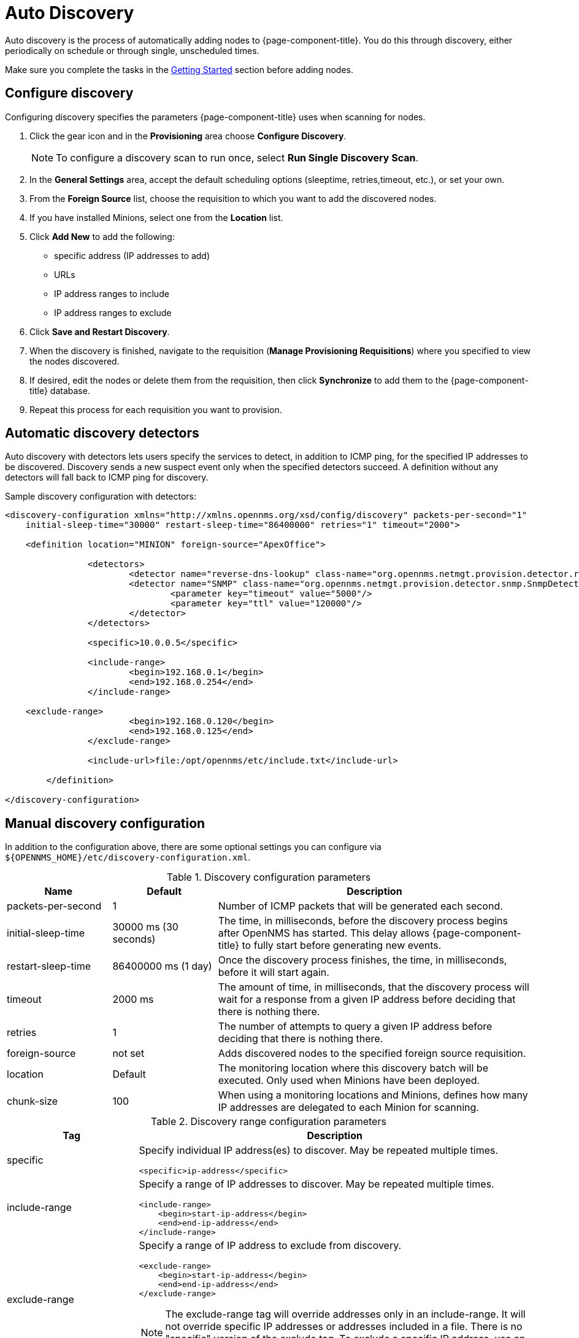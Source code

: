 [[auto-discovery]]
= Auto Discovery

Auto discovery is the process of automatically adding nodes to {page-component-title}.
You do this through discovery, either periodically on schedule or through single, unscheduled times.

Make sure you complete the tasks in the <<provisioning/getting-started.adoc#provision-getting-started, Getting Started>> section before adding nodes.

[[discovery-configure]]
== Configure discovery

Configuring discovery specifies the parameters {page-component-title} uses when scanning for nodes.

. Click the gear icon and in the *Provisioning* area choose *Configure Discovery*.
+
NOTE: To configure a discovery scan to run once, select *Run Single Discovery Scan*.

. In the *General Settings* area, accept the default scheduling options (sleeptime, retries,timeout, etc.), or set your own.
. From the *Foreign Source* list, choose the requisition to which you want to add the discovered nodes.
. If you have installed Minions, select one from the *Location* list.
. Click *Add New* to add the following:

+
* specific address (IP addresses to add)
* URLs
* IP address ranges to include
* IP address ranges to exclude

. Click *Save and Restart Discovery*.
. When the discovery is finished, navigate to the requisition (*Manage Provisioning Requisitions*) where you specified to view the nodes discovered.
. If desired, edit the nodes or delete them from the requisition, then click *Synchronize* to add them to the {page-component-title} database.
. Repeat this process for each requisition you want to provision.

[[ga-provisioning-auto-discovery-detectors]]
== Automatic discovery detectors

Auto discovery with detectors lets users specify the services to detect, in addition to ICMP ping, for the specified IP addresses to be discovered.
Discovery sends a new suspect event only when the specified detectors succeed.
A definition without any detectors will fall back to ICMP ping for discovery.

[source, xml]
.Sample discovery configuration with detectors:
----
<discovery-configuration xmlns="http://xmlns.opennms.org/xsd/config/discovery" packets-per-second="1"
    initial-sleep-time="30000" restart-sleep-time="86400000" retries="1" timeout="2000">

    <definition location="MINION" foreign-source="ApexOffice">

		<detectors>
			<detector name="reverse-dns-lookup" class-name="org.opennms.netmgt.provision.detector.rdns.ReverseDNSLookupDetector"/>
			<detector name="SNMP" class-name="org.opennms.netmgt.provision.detector.snmp.SnmpDetector">
				<parameter key="timeout" value="5000"/>
				<parameter key="ttl" value="120000"/>
			</detector>
		</detectors>

		<specific>10.0.0.5</specific>

		<include-range>
			<begin>192.168.0.1</begin>
			<end>192.168.0.254</end>
		</include-range>

    <exclude-range>
			<begin>192.168.0.120</begin>
			<end>192.168.0.125</end>
		</exclude-range>

		<include-url>file:/opt/opennms/etc/include.txt</include-url>

	</definition>

</discovery-configuration>
----

[[ga-manual-discovery]]
== Manual discovery configuration

In addition to the configuration above, there are some optional settings you can configure via `$\{OPENNMS_HOME}/etc/discovery-configuration.xml`.

.Discovery configuration parameters
[options="header" cols="1,1,3"]
|===
| Name
| Default
| Description

| packets-per-second
| 1
| Number of ICMP packets that will be generated each second.

| initial-sleep-time
| 30000 ms (30 seconds)
| The time, in milliseconds, before the discovery process begins after OpenNMS has started.
This delay allows {page-component-title} to fully start before generating new events.

| restart-sleep-time
| 86400000 ms (1 day)
| Once the discovery process finishes, the time, in milliseconds, before it will start again.

| timeout
| 2000 ms
| The amount of time, in milliseconds, that the discovery process will wait for a response from a given IP address before deciding that there is nothing there.

| retries
| 1
| The number of attempts to query a given IP address before deciding that there is nothing there.

| foreign-source
| not set
| Adds discovered nodes to the specified foreign source requisition.
| location
| Default
| The monitoring location where this discovery batch will be executed.
Only used when Minions have been deployed.

| chunk-size
| 100
| When using a monitoring locations and Minions, defines how many IP addresses are delegated to each Minion for scanning.
|===

.Discovery range configuration parameters
[options="header" cols="1,3a"]
|===
| Tag
| Description

| specific
| Specify individual IP address(es) to discover.
May be repeated multiple times.

[source, xml]
----
<specific>ip-address</specific>
----

| include-range
| Specify a range of IP addresses to discover.
May be repeated multiple times.

[source, xml]
----
<include-range>
    <begin>start-ip-address</begin>
    <end>end-ip-address</end>
</include-range>
----

| exclude-range
| Specify a range of IP address to exclude from discovery.

[source, xml]
----
<exclude-range>
    <begin>start-ip-address</begin>
    <end>end-ip-address</end>
</exclude-range>
----

NOTE: The exclude-range tag will override addresses only in an include-range.
It will not override specific IP addresses or addresses included in a file.
There is no "specific" version of the exclude tag.
To exclude a specific IP address, use an exclude-range where the beginning and ending IP addresses are the same.

| include-url
| Specify the full path to a text file containing one IP address per line to include in discovery.
You can embed comments in this file.
Any content on a line after a `#` character is ignored.

[source, xml]
----
<include-url>file:filename</include-url>
----
|===
